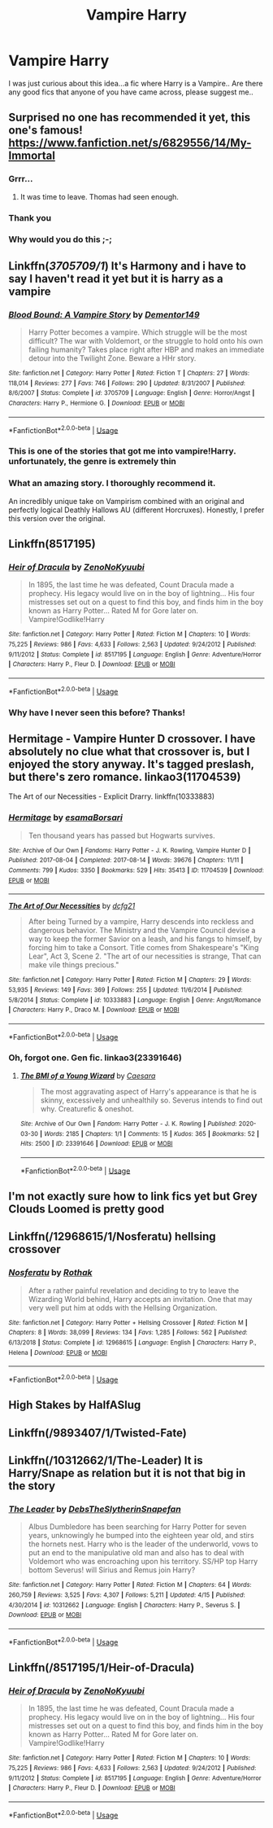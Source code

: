 #+TITLE: Vampire Harry

* Vampire Harry
:PROPERTIES:
:Author: Mr_potter_0731
:Score: 12
:DateUnix: 1595838058.0
:DateShort: 2020-Jul-27
:FlairText: Request
:END:
I was just curious about this idea...a fic where Harry is a Vampire.. Are there any good fics that anyone of you have came across, please suggest me..


** Surprised no one has recommended it yet, this one's famous! [[https://www.fanfiction.net/s/6829556/14/My-Immortal]]
:PROPERTIES:
:Author: MachaiArcanum
:Score: 18
:DateUnix: 1595847443.0
:DateShort: 2020-Jul-27
:END:

*** Grrr...
:PROPERTIES:
:Author: totallynotarobot97
:Score: 9
:DateUnix: 1595847950.0
:DateShort: 2020-Jul-27
:END:

**** It was time to leave. Thomas had seen enough.
:PROPERTIES:
:Author: Zeus_Kira
:Score: 12
:DateUnix: 1595856773.0
:DateShort: 2020-Jul-27
:END:


*** Thank you
:PROPERTIES:
:Author: Mr_potter_0731
:Score: 3
:DateUnix: 1595861608.0
:DateShort: 2020-Jul-27
:END:


*** Why would you do this ;-;
:PROPERTIES:
:Author: VulpineKitsune
:Score: 2
:DateUnix: 1595876816.0
:DateShort: 2020-Jul-27
:END:


** Linkffn(/3705709/1/) It's Harmony and i have to say I haven't read it yet but it is harry as a vampire
:PROPERTIES:
:Author: Sang-Lys
:Score: 5
:DateUnix: 1595844463.0
:DateShort: 2020-Jul-27
:END:

*** [[https://www.fanfiction.net/s/3705709/1/][*/Blood Bound: A Vampire Story/*]] by [[https://www.fanfiction.net/u/1341430/Dementor149][/Dementor149/]]

#+begin_quote
  Harry Potter becomes a vampire. Which struggle will be the most difficult? The war with Voldemort, or the struggle to hold onto his own failing humanity? Takes place right after HBP and makes an immediate detour into the Twilight Zone. Beware a HHr story.
#+end_quote

^{/Site/:} ^{fanfiction.net} ^{*|*} ^{/Category/:} ^{Harry} ^{Potter} ^{*|*} ^{/Rated/:} ^{Fiction} ^{T} ^{*|*} ^{/Chapters/:} ^{27} ^{*|*} ^{/Words/:} ^{118,014} ^{*|*} ^{/Reviews/:} ^{277} ^{*|*} ^{/Favs/:} ^{746} ^{*|*} ^{/Follows/:} ^{290} ^{*|*} ^{/Updated/:} ^{8/31/2007} ^{*|*} ^{/Published/:} ^{8/6/2007} ^{*|*} ^{/Status/:} ^{Complete} ^{*|*} ^{/id/:} ^{3705709} ^{*|*} ^{/Language/:} ^{English} ^{*|*} ^{/Genre/:} ^{Horror/Angst} ^{*|*} ^{/Characters/:} ^{Harry} ^{P.,} ^{Hermione} ^{G.} ^{*|*} ^{/Download/:} ^{[[http://www.ff2ebook.com/old/ffn-bot/index.php?id=3705709&source=ff&filetype=epub][EPUB]]} ^{or} ^{[[http://www.ff2ebook.com/old/ffn-bot/index.php?id=3705709&source=ff&filetype=mobi][MOBI]]}

--------------

*FanfictionBot*^{2.0.0-beta} | [[https://github.com/tusing/reddit-ffn-bot/wiki/Usage][Usage]]
:PROPERTIES:
:Author: FanfictionBot
:Score: 2
:DateUnix: 1595844490.0
:DateShort: 2020-Jul-27
:END:


*** This is one of the stories that got me into vampire!Harry. unfortunately, the genre is extremely thin
:PROPERTIES:
:Author: Lord_Anarchy
:Score: 1
:DateUnix: 1595874337.0
:DateShort: 2020-Jul-27
:END:


*** What an amazing story. I thoroughly recommend it.

An incredibly unique take on Vampirism combined with an original and perfectly logical Deathly Hallows AU (different Horcruxes). Honestly, I prefer this version over the original.
:PROPERTIES:
:Author: VulpineKitsune
:Score: 1
:DateUnix: 1595897797.0
:DateShort: 2020-Jul-28
:END:


** Linkffn(8517195)
:PROPERTIES:
:Author: Leangeful
:Score: 4
:DateUnix: 1595846759.0
:DateShort: 2020-Jul-27
:END:

*** [[https://www.fanfiction.net/s/8517195/1/][*/Heir of Dracula/*]] by [[https://www.fanfiction.net/u/1345000/ZenoNoKyuubi][/ZenoNoKyuubi/]]

#+begin_quote
  In 1895, the last time he was defeated, Count Dracula made a prophecy. His legacy would live on in the boy of lightning... His four mistresses set out on a quest to find this boy, and finds him in the boy known as Harry Potter... Rated M for Gore later on. Vampire!Godlike!Harry
#+end_quote

^{/Site/:} ^{fanfiction.net} ^{*|*} ^{/Category/:} ^{Harry} ^{Potter} ^{*|*} ^{/Rated/:} ^{Fiction} ^{M} ^{*|*} ^{/Chapters/:} ^{10} ^{*|*} ^{/Words/:} ^{75,225} ^{*|*} ^{/Reviews/:} ^{986} ^{*|*} ^{/Favs/:} ^{4,633} ^{*|*} ^{/Follows/:} ^{2,563} ^{*|*} ^{/Updated/:} ^{9/24/2012} ^{*|*} ^{/Published/:} ^{9/11/2012} ^{*|*} ^{/Status/:} ^{Complete} ^{*|*} ^{/id/:} ^{8517195} ^{*|*} ^{/Language/:} ^{English} ^{*|*} ^{/Genre/:} ^{Adventure/Horror} ^{*|*} ^{/Characters/:} ^{Harry} ^{P.,} ^{Fleur} ^{D.} ^{*|*} ^{/Download/:} ^{[[http://www.ff2ebook.com/old/ffn-bot/index.php?id=8517195&source=ff&filetype=epub][EPUB]]} ^{or} ^{[[http://www.ff2ebook.com/old/ffn-bot/index.php?id=8517195&source=ff&filetype=mobi][MOBI]]}

--------------

*FanfictionBot*^{2.0.0-beta} | [[https://github.com/tusing/reddit-ffn-bot/wiki/Usage][Usage]]
:PROPERTIES:
:Author: FanfictionBot
:Score: 1
:DateUnix: 1595846779.0
:DateShort: 2020-Jul-27
:END:


*** Why have I never seen this before? Thanks!
:PROPERTIES:
:Author: MachaiArcanum
:Score: 1
:DateUnix: 1595847182.0
:DateShort: 2020-Jul-27
:END:


** Hermitage - Vampire Hunter D crossover. I have absolutely no clue what that crossover is, but I enjoyed the story anyway. It's tagged preslash, but there's zero romance. linkao3(11704539)

The Art of our Necessities - Explicit Drarry. linkffn(10333883)
:PROPERTIES:
:Author: hrmdurr
:Score: 2
:DateUnix: 1595858639.0
:DateShort: 2020-Jul-27
:END:

*** [[https://archiveofourown.org/works/11704539][*/Hermitage/*]] by [[https://www.archiveofourown.org/users/esama/pseuds/esama/users/Borsari/pseuds/Borsari][/esamaBorsari/]]

#+begin_quote
  Ten thousand years has passed but Hogwarts survives.
#+end_quote

^{/Site/:} ^{Archive} ^{of} ^{Our} ^{Own} ^{*|*} ^{/Fandoms/:} ^{Harry} ^{Potter} ^{-} ^{J.} ^{K.} ^{Rowling,} ^{Vampire} ^{Hunter} ^{D} ^{*|*} ^{/Published/:} ^{2017-08-04} ^{*|*} ^{/Completed/:} ^{2017-08-14} ^{*|*} ^{/Words/:} ^{39676} ^{*|*} ^{/Chapters/:} ^{11/11} ^{*|*} ^{/Comments/:} ^{799} ^{*|*} ^{/Kudos/:} ^{3350} ^{*|*} ^{/Bookmarks/:} ^{529} ^{*|*} ^{/Hits/:} ^{35413} ^{*|*} ^{/ID/:} ^{11704539} ^{*|*} ^{/Download/:} ^{[[https://archiveofourown.org/downloads/11704539/Hermitage.epub?updated_at=1569085866][EPUB]]} ^{or} ^{[[https://archiveofourown.org/downloads/11704539/Hermitage.mobi?updated_at=1569085866][MOBI]]}

--------------

[[https://www.fanfiction.net/s/10333883/1/][*/The Art of Our Necessities/*]] by [[https://www.fanfiction.net/u/3814070/dcfg21][/dcfg21/]]

#+begin_quote
  After being Turned by a vampire, Harry descends into reckless and dangerous behavior. The Ministry and the Vampire Council devise a way to keep the former Savior on a leash, and his fangs to himself, by forcing him to take a Consort. Title comes from Shakespeare's "King Lear", Act 3, Scene 2. "The art of our necessities is strange, That can make vile things precious."
#+end_quote

^{/Site/:} ^{fanfiction.net} ^{*|*} ^{/Category/:} ^{Harry} ^{Potter} ^{*|*} ^{/Rated/:} ^{Fiction} ^{M} ^{*|*} ^{/Chapters/:} ^{29} ^{*|*} ^{/Words/:} ^{53,935} ^{*|*} ^{/Reviews/:} ^{149} ^{*|*} ^{/Favs/:} ^{369} ^{*|*} ^{/Follows/:} ^{255} ^{*|*} ^{/Updated/:} ^{11/6/2014} ^{*|*} ^{/Published/:} ^{5/8/2014} ^{*|*} ^{/Status/:} ^{Complete} ^{*|*} ^{/id/:} ^{10333883} ^{*|*} ^{/Language/:} ^{English} ^{*|*} ^{/Genre/:} ^{Angst/Romance} ^{*|*} ^{/Characters/:} ^{Harry} ^{P.,} ^{Draco} ^{M.} ^{*|*} ^{/Download/:} ^{[[http://www.ff2ebook.com/old/ffn-bot/index.php?id=10333883&source=ff&filetype=epub][EPUB]]} ^{or} ^{[[http://www.ff2ebook.com/old/ffn-bot/index.php?id=10333883&source=ff&filetype=mobi][MOBI]]}

--------------

*FanfictionBot*^{2.0.0-beta} | [[https://github.com/tusing/reddit-ffn-bot/wiki/Usage][Usage]]
:PROPERTIES:
:Author: FanfictionBot
:Score: 1
:DateUnix: 1595858663.0
:DateShort: 2020-Jul-27
:END:


*** Oh, forgot one. Gen fic. linkao3(23391646)
:PROPERTIES:
:Author: hrmdurr
:Score: 1
:DateUnix: 1595879452.0
:DateShort: 2020-Jul-28
:END:

**** [[https://archiveofourown.org/works/23391646][*/The BMI of a Young Wizard/*]] by [[https://www.archiveofourown.org/users/Caesara/pseuds/Caesara][/Caesara/]]

#+begin_quote
  The most aggravating aspect of Harry's appearance is that he is skinny, excessively and unhealthily so. Severus intends to find out why. Creaturefic & oneshot.
#+end_quote

^{/Site/:} ^{Archive} ^{of} ^{Our} ^{Own} ^{*|*} ^{/Fandom/:} ^{Harry} ^{Potter} ^{-} ^{J.} ^{K.} ^{Rowling} ^{*|*} ^{/Published/:} ^{2020-03-30} ^{*|*} ^{/Words/:} ^{2185} ^{*|*} ^{/Chapters/:} ^{1/1} ^{*|*} ^{/Comments/:} ^{15} ^{*|*} ^{/Kudos/:} ^{365} ^{*|*} ^{/Bookmarks/:} ^{52} ^{*|*} ^{/Hits/:} ^{2500} ^{*|*} ^{/ID/:} ^{23391646} ^{*|*} ^{/Download/:} ^{[[https://archiveofourown.org/downloads/23391646/The%20BMI%20of%20a%20Young.epub?updated_at=1585555255][EPUB]]} ^{or} ^{[[https://archiveofourown.org/downloads/23391646/The%20BMI%20of%20a%20Young.mobi?updated_at=1585555255][MOBI]]}

--------------

*FanfictionBot*^{2.0.0-beta} | [[https://github.com/tusing/reddit-ffn-bot/wiki/Usage][Usage]]
:PROPERTIES:
:Author: FanfictionBot
:Score: 1
:DateUnix: 1595879469.0
:DateShort: 2020-Jul-28
:END:


** I'm not exactly sure how to link fics yet but Grey Clouds Loomed is pretty good
:PROPERTIES:
:Author: Lord__SnEk
:Score: 2
:DateUnix: 1595874236.0
:DateShort: 2020-Jul-27
:END:


** Linkffn(/12968615/1/Nosferatu) hellsing crossover
:PROPERTIES:
:Author: Sang-Lys
:Score: 1
:DateUnix: 1595890740.0
:DateShort: 2020-Jul-28
:END:

*** [[https://www.fanfiction.net/s/12968615/1/][*/Nosferatu/*]] by [[https://www.fanfiction.net/u/2370499/Rothak][/Rothak/]]

#+begin_quote
  After a rather painful revelation and deciding to try to leave the Wizarding World behind, Harry accepts an invitation. One that may very well put him at odds with the Hellsing Organization.
#+end_quote

^{/Site/:} ^{fanfiction.net} ^{*|*} ^{/Category/:} ^{Harry} ^{Potter} ^{+} ^{Hellsing} ^{Crossover} ^{*|*} ^{/Rated/:} ^{Fiction} ^{M} ^{*|*} ^{/Chapters/:} ^{8} ^{*|*} ^{/Words/:} ^{38,099} ^{*|*} ^{/Reviews/:} ^{134} ^{*|*} ^{/Favs/:} ^{1,285} ^{*|*} ^{/Follows/:} ^{562} ^{*|*} ^{/Published/:} ^{6/13/2018} ^{*|*} ^{/Status/:} ^{Complete} ^{*|*} ^{/id/:} ^{12968615} ^{*|*} ^{/Language/:} ^{English} ^{*|*} ^{/Characters/:} ^{Harry} ^{P.,} ^{Helena} ^{*|*} ^{/Download/:} ^{[[http://www.ff2ebook.com/old/ffn-bot/index.php?id=12968615&source=ff&filetype=epub][EPUB]]} ^{or} ^{[[http://www.ff2ebook.com/old/ffn-bot/index.php?id=12968615&source=ff&filetype=mobi][MOBI]]}

--------------

*FanfictionBot*^{2.0.0-beta} | [[https://github.com/tusing/reddit-ffn-bot/wiki/Usage][Usage]]
:PROPERTIES:
:Author: FanfictionBot
:Score: 1
:DateUnix: 1595890764.0
:DateShort: 2020-Jul-28
:END:


** High Stakes by HalfASlug
:PROPERTIES:
:Author: sazzy14103
:Score: 1
:DateUnix: 1595939808.0
:DateShort: 2020-Jul-28
:END:


** Linkffn(/9893407/1/Twisted-Fate)
:PROPERTIES:
:Author: DellaAwake
:Score: 1
:DateUnix: 1605312250.0
:DateShort: 2020-Nov-14
:END:


** Linkffn(/10312662/1/The-Leader) It is Harry/Snape as relation but it is not that big in the story
:PROPERTIES:
:Author: Sang-Lys
:Score: 0
:DateUnix: 1595876462.0
:DateShort: 2020-Jul-27
:END:

*** [[https://www.fanfiction.net/s/10312662/1/][*/The Leader/*]] by [[https://www.fanfiction.net/u/1304480/DebsTheSlytherinSnapefan][/DebsTheSlytherinSnapefan/]]

#+begin_quote
  Albus Dumbledore has been searching for Harry Potter for seven years, unknowingly he bumped into the eighteen year old, and stirs the hornets nest. Harry who is the leader of the underworld, vows to put an end to the manipulative old man and also has to deal with Voldemort who was encroaching upon his territory. SS/HP top Harry bottom Severus! will Sirius and Remus join Harry?
#+end_quote

^{/Site/:} ^{fanfiction.net} ^{*|*} ^{/Category/:} ^{Harry} ^{Potter} ^{*|*} ^{/Rated/:} ^{Fiction} ^{M} ^{*|*} ^{/Chapters/:} ^{64} ^{*|*} ^{/Words/:} ^{260,759} ^{*|*} ^{/Reviews/:} ^{3,525} ^{*|*} ^{/Favs/:} ^{4,307} ^{*|*} ^{/Follows/:} ^{5,211} ^{*|*} ^{/Updated/:} ^{4/15} ^{*|*} ^{/Published/:} ^{4/30/2014} ^{*|*} ^{/id/:} ^{10312662} ^{*|*} ^{/Language/:} ^{English} ^{*|*} ^{/Characters/:} ^{Harry} ^{P.,} ^{Severus} ^{S.} ^{*|*} ^{/Download/:} ^{[[http://www.ff2ebook.com/old/ffn-bot/index.php?id=10312662&source=ff&filetype=epub][EPUB]]} ^{or} ^{[[http://www.ff2ebook.com/old/ffn-bot/index.php?id=10312662&source=ff&filetype=mobi][MOBI]]}

--------------

*FanfictionBot*^{2.0.0-beta} | [[https://github.com/tusing/reddit-ffn-bot/wiki/Usage][Usage]]
:PROPERTIES:
:Author: FanfictionBot
:Score: 1
:DateUnix: 1595876490.0
:DateShort: 2020-Jul-27
:END:


** Linkffn(/8517195/1/Heir-of-Dracula)
:PROPERTIES:
:Author: Sang-Lys
:Score: 0
:DateUnix: 1595890861.0
:DateShort: 2020-Jul-28
:END:

*** [[https://www.fanfiction.net/s/8517195/1/][*/Heir of Dracula/*]] by [[https://www.fanfiction.net/u/1345000/ZenoNoKyuubi][/ZenoNoKyuubi/]]

#+begin_quote
  In 1895, the last time he was defeated, Count Dracula made a prophecy. His legacy would live on in the boy of lightning... His four mistresses set out on a quest to find this boy, and finds him in the boy known as Harry Potter... Rated M for Gore later on. Vampire!Godlike!Harry
#+end_quote

^{/Site/:} ^{fanfiction.net} ^{*|*} ^{/Category/:} ^{Harry} ^{Potter} ^{*|*} ^{/Rated/:} ^{Fiction} ^{M} ^{*|*} ^{/Chapters/:} ^{10} ^{*|*} ^{/Words/:} ^{75,225} ^{*|*} ^{/Reviews/:} ^{986} ^{*|*} ^{/Favs/:} ^{4,633} ^{*|*} ^{/Follows/:} ^{2,563} ^{*|*} ^{/Updated/:} ^{9/24/2012} ^{*|*} ^{/Published/:} ^{9/11/2012} ^{*|*} ^{/Status/:} ^{Complete} ^{*|*} ^{/id/:} ^{8517195} ^{*|*} ^{/Language/:} ^{English} ^{*|*} ^{/Genre/:} ^{Adventure/Horror} ^{*|*} ^{/Characters/:} ^{Harry} ^{P.,} ^{Fleur} ^{D.} ^{*|*} ^{/Download/:} ^{[[http://www.ff2ebook.com/old/ffn-bot/index.php?id=8517195&source=ff&filetype=epub][EPUB]]} ^{or} ^{[[http://www.ff2ebook.com/old/ffn-bot/index.php?id=8517195&source=ff&filetype=mobi][MOBI]]}

--------------

*FanfictionBot*^{2.0.0-beta} | [[https://github.com/tusing/reddit-ffn-bot/wiki/Usage][Usage]]
:PROPERTIES:
:Author: FanfictionBot
:Score: 1
:DateUnix: 1595890885.0
:DateShort: 2020-Jul-28
:END:
